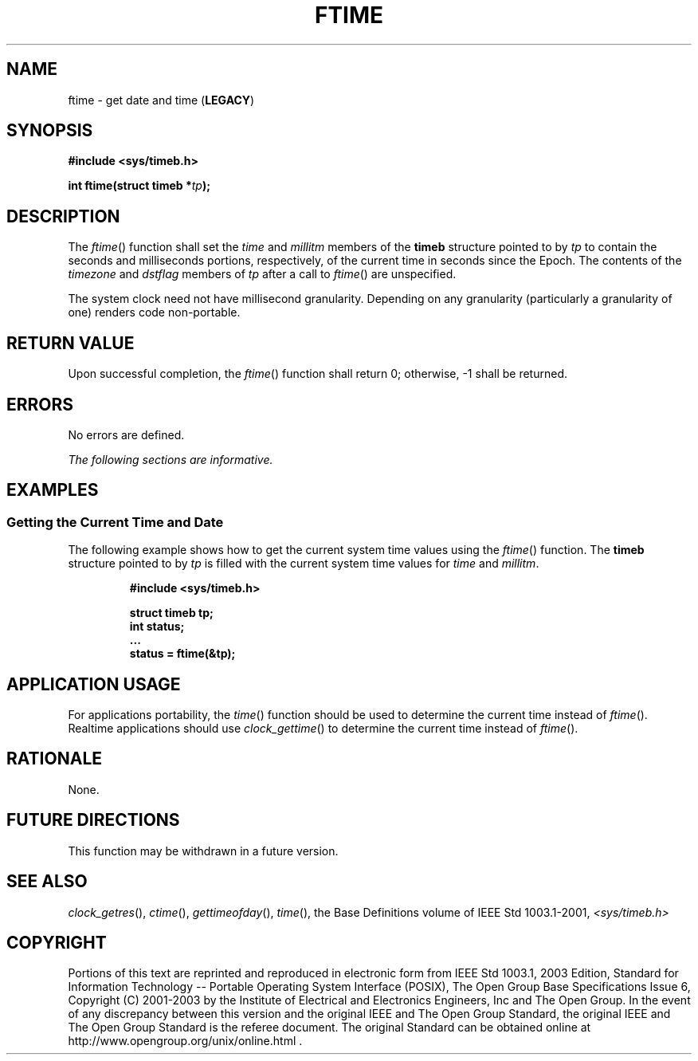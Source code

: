 .\" Copyright (c) 2001-2003 The Open Group, All Rights Reserved 
.TH "FTIME" 3 2003 "IEEE/The Open Group" "POSIX Programmer's Manual"
.\" ftime 
.SH NAME
ftime \- get date and time (\fBLEGACY\fP)
.SH SYNOPSIS
.LP
\fB#include <sys/timeb.h>
.br
.sp
int ftime(struct timeb *\fP\fItp\fP\fB); \fP
\fB
.br
\fP
.SH DESCRIPTION
.LP
The \fIftime\fP() function shall set the \fItime\fP and \fImillitm\fP
members of the \fBtimeb\fP structure pointed to by
\fItp\fP to contain the seconds and milliseconds portions, respectively,
of the current time in seconds since the Epoch. The
contents of the \fItimezone\fP and \fIdstflag\fP members of \fItp\fP
after a call to \fIftime\fP() are unspecified.
.LP
The system clock need not have millisecond granularity. Depending
on any granularity (particularly a granularity of one) renders
code non-portable.
.SH RETURN VALUE
.LP
Upon successful completion, the \fIftime\fP() function shall return
0; otherwise, -1 shall be returned.
.SH ERRORS
.LP
No errors are defined.
.LP
\fIThe following sections are informative.\fP
.SH EXAMPLES
.SS Getting the Current Time and Date
.LP
The following example shows how to get the current system time values
using the \fIftime\fP() function. The \fBtimeb\fP
structure pointed to by \fItp\fP is filled with the current system
time values for \fItime\fP and \fImillitm\fP.
.sp
.RS
.nf

\fB#include <sys/timeb.h>
.sp

struct timeb tp;
int          status;
\&...
status = ftime(&tp);
\fP
.fi
.RE
.SH APPLICATION USAGE
.LP
For applications portability, the \fItime\fP() function should be
used to determine the
current time instead of \fIftime\fP(). Realtime applications should
use \fIclock_gettime\fP() to determine the current time instead of
\fIftime\fP().
.SH RATIONALE
.LP
None.
.SH FUTURE DIRECTIONS
.LP
This function may be withdrawn in a future version.
.SH SEE ALSO
.LP
\fIclock_getres\fP(), \fIctime\fP(), \fIgettimeofday\fP(), \fItime\fP(),
the Base Definitions volume of
IEEE\ Std\ 1003.1-2001, \fI<sys/timeb.h>\fP
.SH COPYRIGHT
Portions of this text are reprinted and reproduced in electronic form
from IEEE Std 1003.1, 2003 Edition, Standard for Information Technology
-- Portable Operating System Interface (POSIX), The Open Group Base
Specifications Issue 6, Copyright (C) 2001-2003 by the Institute of
Electrical and Electronics Engineers, Inc and The Open Group. In the
event of any discrepancy between this version and the original IEEE and
The Open Group Standard, the original IEEE and The Open Group Standard
is the referee document. The original Standard can be obtained online at
http://www.opengroup.org/unix/online.html .
